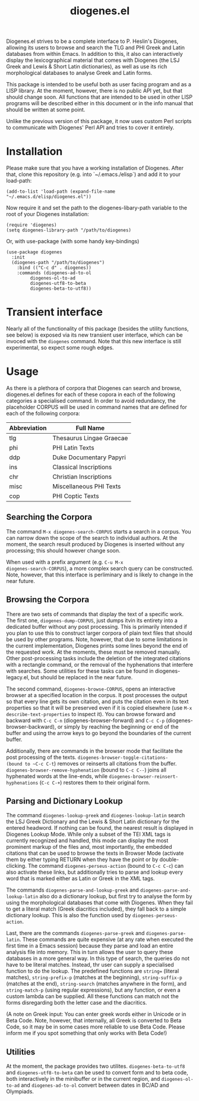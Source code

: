 #+TITLE: diogenes.el

#+begin_export markdown
https://github.com/user-attachments/assets/4b0297ae-f6ca-4064-b90b-f8dc320cf83a
#+end_export

Diogenes.el strives to be a complete interface to P. Heslin's
Diogenes, allowing its users to browse and search the TLG and PHI
Greek and Latin databases from within Emacs. In addition to this, it
also can interactively display the lexicographical material that comes
with Diogenes (the LSJ Greek and Lewis & Short Latin dictionaries), as
well as use its rich morphological databases to analyse Greek and
Latin forms.

This package is intended to be useful both as user facing program and
as a LISP library. At the moment, however, there is no public API yet,
but that should change soon. All functions that are intended to be
used in other LISP programs will be described either in this document
or in the info manual that should be written at some point.

Unlike the previous version of this package, it now uses custom Perl
scripts to communicate with Diogenes' Perl API and tries to cover it
entirely.

* Installation

Please make sure that you have a working installation of Diogenes.
After that, clone this repository (e.g. into `~/.emacs./elisp`) and
add it to your load-path:

#+begin_src elisp
  (add-to-list 'load-path (expand-file-name "~/.emacs.d/elisp/diogenes.el"))
#+end_src
	
Now require it and set the path to the diogenes-libary-path variable
to the root of your Diogenes installation:

#+begin_src elisp
  (require 'diogenes)
  (setq diogenes-library-path "/path/to/diogenes)
#+end_src

Or, with use-package (with some handy key-bindings)

#+begin_src elisp
  (use-package diogenes
    :init
    (diogenes-path "/path/to/diogenes")
      :bind (("C-c d" . diogenes))
      :commands (diogenes-ad-to-ol
  	       diogenes-ol-to-ad
  	       diogenes-utf8-to-beta
  	       diogenes-beta-to-utf8))
#+end_src

* Transient interface
Nearly all of the functionality of this package (besides the utility
functions, see below) is exposed via its new transient user interface,
which can be invoced with the =diogenes= command. Note that this new
interface is still experimental, so expect some rough edges.

* Usage
As there is a plethora of corpora that Diogenes can search and browse,
diogenes.el defines for each of these copora in each of the following
categories a specialised command. In order to avoid redundancy, the
placeholder CORPUS will be used in command names that are defined for
each of the following corpora:

| Abbreviation | Full Name                |
|--------------+--------------------------|
| tlg          | Thesaurus Lingae Graecae |
| phi          | PHI Latin Texts          |
| ddp          | Duke Documentary Papyri  |
| ins          | Classical Inscriptions   |
| chr          | Christian Inscriptions   |
| misc         | Miscellaneous PHI Texts  |
| cop          | PHI Coptic Texts         |

** Searching the Corpora
The command ~M-x diogenes-search-CORPUS~ starts a search in a corpus.
You can narrow down the scope of the search to individual authors. At
the moment, the search result produced by Diogenes is inserted without
any processing; this should however change soon.

When used with a prefix argument (e.g. ~C-u M-x
diogenes-search-CORPUS~), a more complex search query can be
constructed. Note, however, that this interface is perliminary and is
likely to change in the near future.

** Browsing the Corpora
There are two sets of commands that display the text of a specific
work. The first one, ~diogenes-dump-CORPUS~, just dumps itvin its
entirety into a dedicated buffer without any post processing. This is
primarily intended if you plan to use this to construct larger corpora
of plain text files that should be used by other programs. Note,
however, that due to some limitations in the current implementation,
Diogenes prints some lines beyond the end of the requested work. At
the moments, these must be removed manually. Other post-processing
tasks include the deletion of the integrated citations with a
rectangle command, or the removal of the hyphenations that interfere
with searches. Some utilities for these tasks can be found in
diogenes-legacy.el, but should be replaced in the near future.

The second command, ~diogenes-browse-CORPUS~, opens an interactive
browser at a specified location in the corpus. It post processes the
output so that every line gets its own citation, and puts the citation
even in its text properties so that it will be preserved even if it is
copied elsewhere (use ~M-x describe-text-properties~ to inspect it).
You can browse forward and backward with ~C-c C-n~
(diogenes-browser-forward) and ~C-c C-p~ (diogenes-browser-backward),
or simply by reaching the beginning or end of the buffer and using the
arrow keys to go beyond the boundaries of the current buffer. 

Additionally, there are commands in the browser mode that facilitate
the post processing of the texts. ~diogenes-browser-toggle-citations-
(bound to ~C-c C-t~) removes or reinserts all citations from the
buffer. ~diogenes-browser-remove-hyphenation~ (bound to ~C-c C--~)
joins all hyphenated words at the line-ends, while
~diogenes-browser-reinsert-hyphenations~ (~C-c C-+~) restores them to
their original form.

** Parsing and Dictionary Lookup
The command ~diogenes-lookup-greek~ and ~diogenes-lookup-latin~ search the
LSJ Greek Dictionary and the Lewis & Short Latin dictionary for the
entered headword. If nothing can be found, the nearest result is
displayed in Diogenes Lookup Mode. While only a subset of the TEI XML
tags is currently recognized and handled, this mode can display the
most prominent markup of the files and, most importantly, the embedded
citations that can be used to browse the texts in Browser Mode
(activate them by either typing RETURN when they have the point or by
double-clicking. The command ~diogenes-perseus-action~ (bound to
~C-c C-c~) can also activate these links, but additionally tries to
parse and lookup every word that is marked either as Latin or Greek in
the XML tags.

The commands ~diogenes-parse-and-lookup-greek~ and
~diogenes-parse-and-lookup-latin~ also do a dictionary lookup, but
first try to analyse the form by using the morphological databases
that come with Diogenes. When they fail to get a literal match (Greek
diacritics included), they fall back to a simple dictionary lookup.
This is also the function used by ~diogenes-perseus-action~.

Last, there are the commands ~diogenes-parse-greek~ and
~diogenes-parse-latin~. These commands are quite expensive (at any
rate when executed the first time in a Emacs session) because they
parse and load an entire analysis file into memory. This in turn
allows the user to query these databases in a more general way. In
this type of search, the queries do not have to be literal matches.
Instead, thr user can supply a specialised function to do the lookup.
The predefined functions are ~string=~ (literal matches),
~string-prefix-p~ (matches at the beginning), ~string-suffix-p~
(matches at the end), ~string-search~ (matches anywhere in the form),
and ~string-match-p~ (using regular expressions), but any function, or
even a custom lambda can be supplied. All these functions can match
not the forms disregarding both the letter case and the diacritics.

(A note on Greek input: You can enter greek words either in Unicode or
in Beta Code. Note, however, that internally, all Greek is converted
to Beta Code, so it may be in some cases more reliable to use Beta
Code. Please inform me if you spot something that only works with Beta
Code!)
    
** Utilities
At the moment, the package provides two utilites.
~diogenes-beta-to-utf8~ and ~diogenes-utf8-to-beta~ can be used to convert
form and to beta code, both interactively in the minibuffer or in the
current region, and ~diogenes-ol-to-ad~ and ~diogenes-ad-to-ol~ convert between 
dates in BC/AD and Olympiads.
